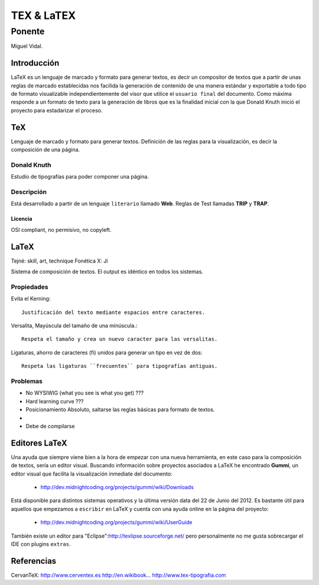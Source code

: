 ============
TEX & LaTEX
============

--------
Ponente
--------

Miguel Vidal.

Introducción
=============

LaTeX es un lenguaje de marcado y formato para generar textos, es decir un compositor de textos que a partir de unas reglas de marcado establecidas nos facilida la generación de contenido de una manera estándar y exportable a todo tipo de formato visualizable independientemente del visor que utilice el ``usuario final`` del documento.
Como máxima responde a un formato de texto para la generación de libros que es la finalidad inicial con la que Donald Knuth inició el proyecto para estadarizar el proceso.

TeX
====

Lenguaje de marcado y formato para generar textos.
Definición de las reglas para la visualización, es decir la composición de una página.

Donald Knuth
-------------

Estudio de tipografías para poder componer una página.

Descripción
------------

Está desarrollado a partir de un lenguaje ``literario`` llamado **Web**.
Reglas de Test llamadas **TRIP** y **TRAP**.

Licencia
~~~~~~~~~

OSI compliant, no permisivo, no copyleft.

LaTeX
======

Tejné: skill, art, technique
Fonética X: Ji

Sistema de composición de textos.
El output es idéntico en todos los sistemas.

Propiedades
------------

Evita el Kerning::

    Justificación del texto mediante espacios entre caracteres.

Versalita, Mayúscula del tamaño de una minúscula.::

    Respeta el tamaño y crea un nuevo caracter para las versalitas.

Ligaturas, ahorro de caracteres (fi) unidos para generar un tipo en vez de dos::

    Respeta las ligaturas ``frecuentes`` para tipografías antiguas.

Problemas
----------

* No WYSIWIG (what you see is what you get) ???
* Hard learning curve ??? 
* Posicionamiento Absoluto, saltarse las reglas básicas para formato de textos.
* 
* Debe de compilarse


Editores LaTeX
===============

Una ayuda que siempre viene bien a la hora de empezar con una nueva herramienta, en este caso para la composición de textos, sería un editor visual.
Buscando información sobre proyectos asociados a LaTeX he encontrado **Gummi**, un editor visual que facilita la visualización inmediate del documento:

  * http://dev.midnightcoding.org/projects/gummi/wiki/Downloads

Está disponible para distintos sistemas operativos y la última versión data del 22 de Junio del 2012. 
Es bastante útil para aquellos que empezamos a ``escribir`` en LaTeX y cuenta con una ayuda online en la página del proyecto:

  * http://dev.midnightcoding.org/projects/gummi/wiki/UserGuide

También existe un editor para "Eclipse":http://texlipse.sourceforge.net/ pero personalmente no me gusta sobrecargar el IDE con plugins ``extras``.

Referencias
============

CervanTeX: http://www.cerventex.es
http://en.wikibook...
http://www.tex-tipografia.com


